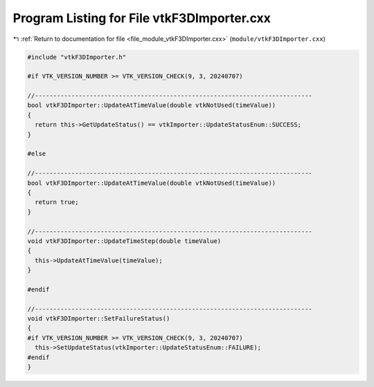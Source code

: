 
.. _program_listing_file_module_vtkF3DImporter.cxx:

Program Listing for File vtkF3DImporter.cxx
===========================================

|exhale_lsh| :ref:`Return to documentation for file <file_module_vtkF3DImporter.cxx>` (``module/vtkF3DImporter.cxx``)

.. |exhale_lsh| unicode:: U+021B0 .. UPWARDS ARROW WITH TIP LEFTWARDS

.. code-block:: cpp

   #include "vtkF3DImporter.h"
   
   #if VTK_VERSION_NUMBER >= VTK_VERSION_CHECK(9, 3, 20240707)
   
   //----------------------------------------------------------------------------
   bool vtkF3DImporter::UpdateAtTimeValue(double vtkNotUsed(timeValue))
   {
     return this->GetUpdateStatus() == vtkImporter::UpdateStatusEnum::SUCCESS;
   }
   
   #else
   
   //----------------------------------------------------------------------------
   bool vtkF3DImporter::UpdateAtTimeValue(double vtkNotUsed(timeValue))
   {
     return true;
   }
   
   //----------------------------------------------------------------------------
   void vtkF3DImporter::UpdateTimeStep(double timeValue)
   {
     this->UpdateAtTimeValue(timeValue);
   }
   
   #endif
   
   //----------------------------------------------------------------------------
   void vtkF3DImporter::SetFailureStatus()
   {
   #if VTK_VERSION_NUMBER >= VTK_VERSION_CHECK(9, 3, 20240707)
     this->SetUpdateStatus(vtkImporter::UpdateStatusEnum::FAILURE);
   #endif
   }
